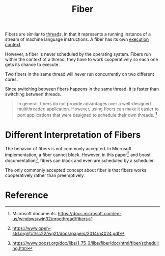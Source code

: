 :PROPERTIES:
:ID:       daa76d0b-8eb0-4d5c-89fa-a3a23b28b068
:END:
#+title: Fiber
#+filetags: :computer-science:operating-system:

Fibers are similar to [[id:7ba23e43-9f67-4502-a54b-e6a2bd647371][thread]]s, in that it represents a running
instance of a stream of machine language instructions. A fiber has its
own [[id:e83c7ebf-cc75-43a2-8fe3-d72dba205dd4][execution context]].

However, a fiber is never scheduled by the operating system. Fibers
run within the context of a thread, they have to work cooperatively so
each one gets its chance to execute.

Two fibers in the same thread will never run concurrently on two
different cores.

Since switching between fibers happens in the same thread, it is
faster than switching between threads.

#+begin_quote
In general, fibers do not provide advantages over a well-designed
multithreaded application. However, using fibers can make it easier to
port applications that were designed to schedule their own threads. [fn:1]
#+end_quote

* Different Interpretation of Fibers

The behavior of fibers is not commonly accepted. In Microsoft
implementation, a fiber cannot block. However, in this paper[fn:2] and
boost documentation[fn:3], fibers can block and even are scheduled by a
scheduler.

The only commonly accepted concept about fiber is that fibers works
cooperatively rather than preemptively.

* Reference
[fn:1] Microsoft documents.
https://docs.microsoft.com/en-us/windows/win32/procthread/fibers
[fn:2] https://www.open-std.org/jtc1/sc22/wg21/docs/papers/2014/n4024.pdf
[fn:3] https://www.boost.org/doc/libs/1_75_0/libs/fiber/doc/html/fiber/scheduling.html
